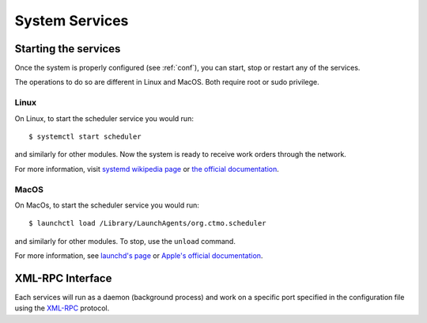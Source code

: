 System Services
===============

Starting the services
---------------------

Once the system is properly configured (see :ref:`conf`), you can start, stop or restart any of the services.

The operations to do so are different in Linux and MacOS.
Both require root or sudo privilege.

Linux
^^^^^

On Linux, to start the scheduler service you would run::

    $ systemctl start scheduler

and similarly for other modules.
Now the system is ready to receive work orders through the network.

For more information, visit `systemd wikipedia page <https://en.wikipedia.org/wiki/Systemd>`_
or `the official documentation <https://freedesktop.org/wiki/Software/systemd/>`_.

MacOS
^^^^^

On MacOs, to start the scheduler service you would run::

    $ launchctl load /Library/LaunchAgents/org.ctmo.scheduler

and similarly for other modules.
To stop, use the ``unload`` command.

For more information, see `launchd's page <https://www.launchd.info>`_ 
or `Apple's official documentation <https://developer.apple.com/library/archive/documentation/MacOSX/Conceptual/BPSystemStartup/Chapters/CreatingLaunchdJobs.html>`_.

XML-RPC Interface
-----------------

Each services will run as a daemon (background process)
and work on a specific port specified in the configuration file
using the `XML-RPC`_ protocol.

.. _XML-RPC: http://xmlrpc.scripting.com
